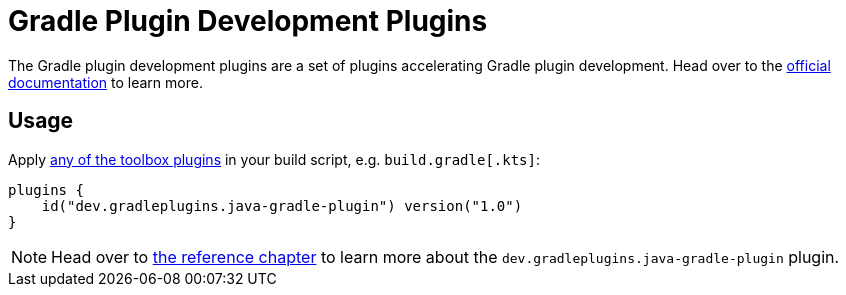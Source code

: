 :jbake-version: 1.0
= Gradle Plugin Development Plugins

The Gradle plugin development plugins are a set of plugins accelerating Gradle plugin development.
Head over to the link:https://nokee.dev/docs/nightly/manual/gradle-plugin-development.html[official documentation] to learn more.

== Usage

Apply link:https://nokee.dev/docs/nightly/manual/plugin-references.html#sec:plugin-reference-gradledev[any of the toolbox plugins] in your build script, e.g. `build.gradle[.kts]`:

[source,groovy,subs=attributes+]
----
plugins {
    id("dev.gradleplugins.java-gradle-plugin") version("{jbake-version}")
}
----

NOTE: Head over to link:https://nokee.dev/docs/nightly/manual/java-gradle-plugin-plugin.html[the reference chapter] to learn more about the `dev.gradleplugins.java-gradle-plugin` plugin.